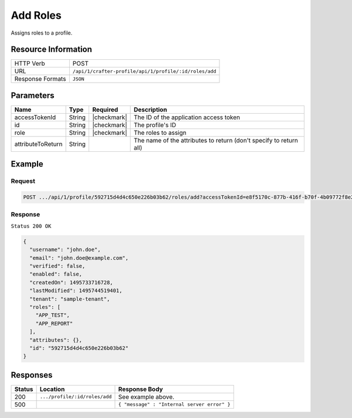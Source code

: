 .. .. include:: /includes/unicode-checkmark.rst

.. _crafter-profile-api-profile-roles-add:

=========
Add Roles
=========

Assigns roles to a profile.

--------------------
Resource Information
--------------------

+----------------------------+-------------------------------------------------------------------+
|| HTTP Verb                 || POST                                                             |
+----------------------------+-------------------------------------------------------------------+
|| URL                       || ``/api/1/crafter-profile/api/1/profile/:id/roles/add``           |
+----------------------------+-------------------------------------------------------------------+
|| Response Formats          || ``JSON``                                                         |
+----------------------------+-------------------------------------------------------------------+

----------
Parameters
----------

+-------------------+-------------+---------------+---------------------------------------------------------------------------------------------------------------------------+
|| Name             || Type       || Required     || Description                                                                                                              |
+===================+=============+===============+===========================================================================================================================+
|| accessTokenId    || String     || |checkmark|  || The ID of the application access token                                                                                   |
+-------------------+-------------+---------------+---------------------------------------------------------------------------------------------------------------------------+
|| id               || String     || |checkmark|  || The profile's ID                                                                                                         |
+-------------------+-------------+---------------+---------------------------------------------------------------------------------------------------------------------------+
|| role             || String     || |checkmark|  || The roles to assign                                                                                                      |
+-------------------+-------------+---------------+---------------------------------------------------------------------------------------------------------------------------+
|| attributeToReturn|| String     ||              || The name of the attributes to return (don't specify to return all)                                                       |
+-------------------+-------------+---------------+---------------------------------------------------------------------------------------------------------------------------+

-------
Example
-------

^^^^^^^
Request
^^^^^^^

.. code-block:: none

  POST .../api/1/profile/592715d4d4c650e226b03b62/roles/add?accessTokenId=e8f5170c-877b-416f-b70f-4b09772f8e2d&role=APP_TEST,APP_REPORT

^^^^^^^^
Response
^^^^^^^^

``Status 200 OK``

.. code-block:: json

  {
    "username": "john.doe",
    "email": "john.doe@example.com",
    "verified": false,
    "enabled": false,
    "createdOn": 1495733716728,
    "lastModified": 1495744519401,
    "tenant": "sample-tenant",
    "roles": [
      "APP_TEST",
      "APP_REPORT"
    ],
    "attributes": {},
    "id": "592715d4d4c650e226b03b62"
  }

---------
Responses
---------

+---------+--------------------------------+--------------------------------------------------------------------------------------------------------------------------------------------------------------------+
|| Status || Location                      || Response Body                                                                                                                                                     |
+=========+================================+====================================================================================================================================================================+
|| 200    || ``.../profile/:id/roles/add`` || See example above.                                                                                                                                                |
+---------+--------------------------------+--------------------------------------------------------------------------------------------------------------------------------------------------------------------+
|| 500    ||                               || ``{ "message" : "Internal server error" }``                                                                                                                       |
+---------+--------------------------------+--------------------------------------------------------------------------------------------------------------------------------------------------------------------+
